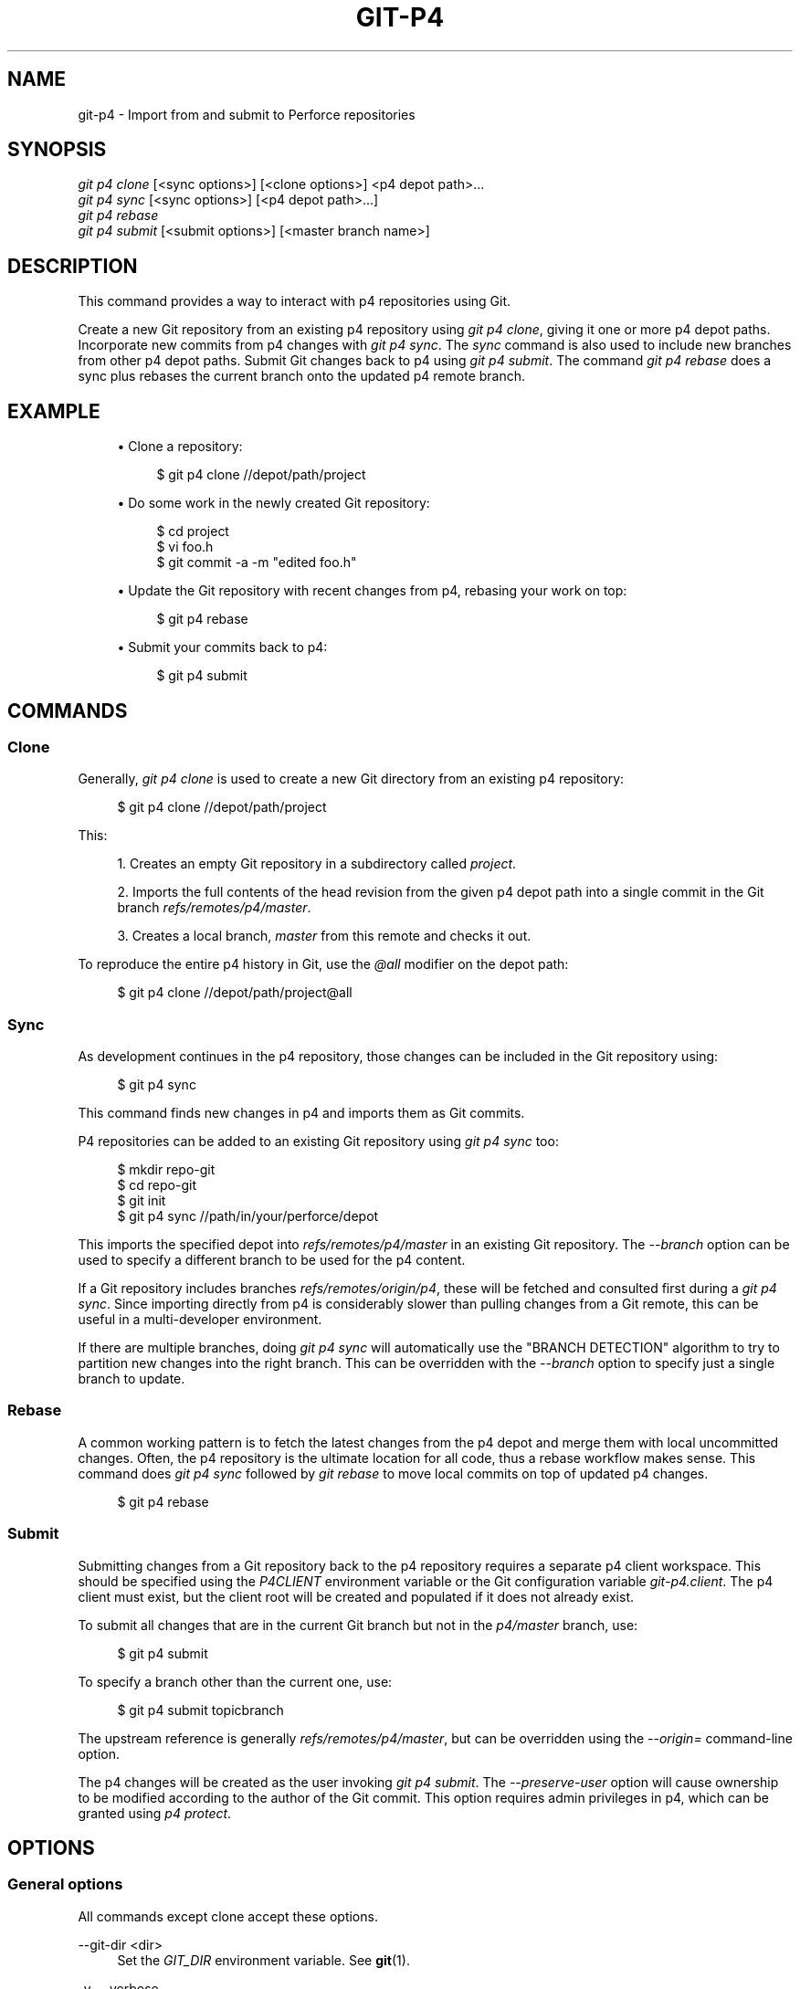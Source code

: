 '\" t
.\"     Title: git-p4
.\"    Author: [FIXME: author] [see http://docbook.sf.net/el/author]
.\" Generator: DocBook XSL Stylesheets v1.78.1 <http://docbook.sf.net/>
.\"      Date: 09/17/2015
.\"    Manual: Git Manual
.\"    Source: Git 2.5.3
.\"  Language: English
.\"
.TH "GIT\-P4" "1" "09/17/2015" "Git 2\&.5\&.3" "Git Manual"
.\" -----------------------------------------------------------------
.\" * Define some portability stuff
.\" -----------------------------------------------------------------
.\" ~~~~~~~~~~~~~~~~~~~~~~~~~~~~~~~~~~~~~~~~~~~~~~~~~~~~~~~~~~~~~~~~~
.\" http://bugs.debian.org/507673
.\" http://lists.gnu.org/archive/html/groff/2009-02/msg00013.html
.\" ~~~~~~~~~~~~~~~~~~~~~~~~~~~~~~~~~~~~~~~~~~~~~~~~~~~~~~~~~~~~~~~~~
.ie \n(.g .ds Aq \(aq
.el       .ds Aq '
.\" -----------------------------------------------------------------
.\" * set default formatting
.\" -----------------------------------------------------------------
.\" disable hyphenation
.nh
.\" disable justification (adjust text to left margin only)
.ad l
.\" -----------------------------------------------------------------
.\" * MAIN CONTENT STARTS HERE *
.\" -----------------------------------------------------------------
.SH "NAME"
git-p4 \- Import from and submit to Perforce repositories
.SH "SYNOPSIS"
.sp
.nf
\fIgit p4 clone\fR [<sync options>] [<clone options>] <p4 depot path>\&...
\fIgit p4 sync\fR [<sync options>] [<p4 depot path>\&...]
\fIgit p4 rebase\fR
\fIgit p4 submit\fR [<submit options>] [<master branch name>]
.fi
.sp
.SH "DESCRIPTION"
.sp
This command provides a way to interact with p4 repositories using Git\&.
.sp
Create a new Git repository from an existing p4 repository using \fIgit p4 clone\fR, giving it one or more p4 depot paths\&. Incorporate new commits from p4 changes with \fIgit p4 sync\fR\&. The \fIsync\fR command is also used to include new branches from other p4 depot paths\&. Submit Git changes back to p4 using \fIgit p4 submit\fR\&. The command \fIgit p4 rebase\fR does a sync plus rebases the current branch onto the updated p4 remote branch\&.
.SH "EXAMPLE"
.sp
.RS 4
.ie n \{\
\h'-04'\(bu\h'+03'\c
.\}
.el \{\
.sp -1
.IP \(bu 2.3
.\}
Clone a repository:
.sp
.if n \{\
.RS 4
.\}
.nf
$ git p4 clone //depot/path/project
.fi
.if n \{\
.RE
.\}
.sp
.RE
.sp
.RS 4
.ie n \{\
\h'-04'\(bu\h'+03'\c
.\}
.el \{\
.sp -1
.IP \(bu 2.3
.\}
Do some work in the newly created Git repository:
.sp
.if n \{\
.RS 4
.\}
.nf
$ cd project
$ vi foo\&.h
$ git commit \-a \-m "edited foo\&.h"
.fi
.if n \{\
.RE
.\}
.sp
.RE
.sp
.RS 4
.ie n \{\
\h'-04'\(bu\h'+03'\c
.\}
.el \{\
.sp -1
.IP \(bu 2.3
.\}
Update the Git repository with recent changes from p4, rebasing your work on top:
.sp
.if n \{\
.RS 4
.\}
.nf
$ git p4 rebase
.fi
.if n \{\
.RE
.\}
.sp
.RE
.sp
.RS 4
.ie n \{\
\h'-04'\(bu\h'+03'\c
.\}
.el \{\
.sp -1
.IP \(bu 2.3
.\}
Submit your commits back to p4:
.sp
.if n \{\
.RS 4
.\}
.nf
$ git p4 submit
.fi
.if n \{\
.RE
.\}
.sp
.RE
.SH "COMMANDS"
.SS "Clone"
.sp
Generally, \fIgit p4 clone\fR is used to create a new Git directory from an existing p4 repository:
.sp
.if n \{\
.RS 4
.\}
.nf
$ git p4 clone //depot/path/project
.fi
.if n \{\
.RE
.\}
.sp
.sp
This:
.sp
.RS 4
.ie n \{\
\h'-04' 1.\h'+01'\c
.\}
.el \{\
.sp -1
.IP "  1." 4.2
.\}
Creates an empty Git repository in a subdirectory called
\fIproject\fR\&.
.RE
.sp
.RS 4
.ie n \{\
\h'-04' 2.\h'+01'\c
.\}
.el \{\
.sp -1
.IP "  2." 4.2
.\}
Imports the full contents of the head revision from the given p4 depot path into a single commit in the Git branch
\fIrefs/remotes/p4/master\fR\&.
.RE
.sp
.RS 4
.ie n \{\
\h'-04' 3.\h'+01'\c
.\}
.el \{\
.sp -1
.IP "  3." 4.2
.\}
Creates a local branch,
\fImaster\fR
from this remote and checks it out\&.
.RE
.sp
To reproduce the entire p4 history in Git, use the \fI@all\fR modifier on the depot path:
.sp
.if n \{\
.RS 4
.\}
.nf
$ git p4 clone //depot/path/project@all
.fi
.if n \{\
.RE
.\}
.sp
.SS "Sync"
.sp
As development continues in the p4 repository, those changes can be included in the Git repository using:
.sp
.if n \{\
.RS 4
.\}
.nf
$ git p4 sync
.fi
.if n \{\
.RE
.\}
.sp
.sp
This command finds new changes in p4 and imports them as Git commits\&.
.sp
P4 repositories can be added to an existing Git repository using \fIgit p4 sync\fR too:
.sp
.if n \{\
.RS 4
.\}
.nf
$ mkdir repo\-git
$ cd repo\-git
$ git init
$ git p4 sync //path/in/your/perforce/depot
.fi
.if n \{\
.RE
.\}
.sp
.sp
This imports the specified depot into \fIrefs/remotes/p4/master\fR in an existing Git repository\&. The \fI\-\-branch\fR option can be used to specify a different branch to be used for the p4 content\&.
.sp
If a Git repository includes branches \fIrefs/remotes/origin/p4\fR, these will be fetched and consulted first during a \fIgit p4 sync\fR\&. Since importing directly from p4 is considerably slower than pulling changes from a Git remote, this can be useful in a multi\-developer environment\&.
.sp
If there are multiple branches, doing \fIgit p4 sync\fR will automatically use the "BRANCH DETECTION" algorithm to try to partition new changes into the right branch\&. This can be overridden with the \fI\-\-branch\fR option to specify just a single branch to update\&.
.SS "Rebase"
.sp
A common working pattern is to fetch the latest changes from the p4 depot and merge them with local uncommitted changes\&. Often, the p4 repository is the ultimate location for all code, thus a rebase workflow makes sense\&. This command does \fIgit p4 sync\fR followed by \fIgit rebase\fR to move local commits on top of updated p4 changes\&.
.sp
.if n \{\
.RS 4
.\}
.nf
$ git p4 rebase
.fi
.if n \{\
.RE
.\}
.sp
.SS "Submit"
.sp
Submitting changes from a Git repository back to the p4 repository requires a separate p4 client workspace\&. This should be specified using the \fIP4CLIENT\fR environment variable or the Git configuration variable \fIgit\-p4\&.client\fR\&. The p4 client must exist, but the client root will be created and populated if it does not already exist\&.
.sp
To submit all changes that are in the current Git branch but not in the \fIp4/master\fR branch, use:
.sp
.if n \{\
.RS 4
.\}
.nf
$ git p4 submit
.fi
.if n \{\
.RE
.\}
.sp
.sp
To specify a branch other than the current one, use:
.sp
.if n \{\
.RS 4
.\}
.nf
$ git p4 submit topicbranch
.fi
.if n \{\
.RE
.\}
.sp
.sp
The upstream reference is generally \fIrefs/remotes/p4/master\fR, but can be overridden using the \fI\-\-origin=\fR command\-line option\&.
.sp
The p4 changes will be created as the user invoking \fIgit p4 submit\fR\&. The \fI\-\-preserve\-user\fR option will cause ownership to be modified according to the author of the Git commit\&. This option requires admin privileges in p4, which can be granted using \fIp4 protect\fR\&.
.SH "OPTIONS"
.SS "General options"
.sp
All commands except clone accept these options\&.
.PP
\-\-git\-dir <dir>
.RS 4
Set the
\fIGIT_DIR\fR
environment variable\&. See
\fBgit\fR(1)\&.
.RE
.PP
\-v, \-\-verbose
.RS 4
Provide more progress information\&.
.RE
.SS "Sync options"
.sp
These options can be used in the initial \fIclone\fR as well as in subsequent \fIsync\fR operations\&.
.PP
\-\-branch <ref>
.RS 4
Import changes into <ref> instead of refs/remotes/p4/master\&. If <ref> starts with refs/, it is used as is\&. Otherwise, if it does not start with p4/, that prefix is added\&.
.sp
By default a <ref> not starting with refs/ is treated as the name of a remote\-tracking branch (under refs/remotes/)\&. This behavior can be modified using the \-\-import\-local option\&.
.sp
The default <ref> is "master"\&.
.sp
This example imports a new remote "p4/proj2" into an existing Git repository:
.sp
.if n \{\
.RS 4
.\}
.nf
    $ git init
    $ git p4 sync \-\-branch=refs/remotes/p4/proj2 //depot/proj2
.fi
.if n \{\
.RE
.\}
.sp
.RE
.PP
\-\-detect\-branches
.RS 4
Use the branch detection algorithm to find new paths in p4\&. It is documented below in "BRANCH DETECTION"\&.
.RE
.PP
\-\-changesfile <file>
.RS 4
Import exactly the p4 change numbers listed in
\fIfile\fR, one per line\&. Normally,
\fIgit p4\fR
inspects the current p4 repository state and detects the changes it should import\&.
.RE
.PP
\-\-silent
.RS 4
Do not print any progress information\&.
.RE
.PP
\-\-detect\-labels
.RS 4
Query p4 for labels associated with the depot paths, and add them as tags in Git\&. Limited usefulness as only imports labels associated with new changelists\&. Deprecated\&.
.RE
.PP
\-\-import\-labels
.RS 4
Import labels from p4 into Git\&.
.RE
.PP
\-\-import\-local
.RS 4
By default, p4 branches are stored in
\fIrefs/remotes/p4/\fR, where they will be treated as remote\-tracking branches by
\fBgit-branch\fR(1)
and other commands\&. This option instead puts p4 branches in
\fIrefs/heads/p4/\fR\&. Note that future sync operations must specify
\fI\-\-import\-local\fR
as well so that they can find the p4 branches in refs/heads\&.
.RE
.PP
\-\-max\-changes <n>
.RS 4
Import at most
\fIn\fR
changes, rather than the entire range of changes included in the given revision specifier\&. A typical usage would be use
\fI@all\fR
as the revision specifier, but then to use
\fI\-\-max\-changes 1000\fR
to import only the last 1000 revisions rather than the entire revision history\&.
.RE
.PP
\-\-changes\-block\-size <n>
.RS 4
The internal block size to use when converting a revision specifier such as
\fI@all\fR
into a list of specific change numbers\&. Instead of using a single call to
\fIp4 changes\fR
to find the full list of changes for the conversion, there are a sequence of calls to
\fIp4 changes \-m\fR, each of which requests one block of changes of the given size\&. The default block size is 500, which should usually be suitable\&.
.RE
.PP
\-\-keep\-path
.RS 4
The mapping of file names from the p4 depot path to Git, by default, involves removing the entire depot path\&. With this option, the full p4 depot path is retained in Git\&. For example, path
\fI//depot/main/foo/bar\&.c\fR, when imported from
\fI//depot/main/\fR, becomes
\fIfoo/bar\&.c\fR\&. With
\fI\-\-keep\-path\fR, the Git path is instead
\fIdepot/main/foo/bar\&.c\fR\&.
.RE
.PP
\-\-use\-client\-spec
.RS 4
Use a client spec to find the list of interesting files in p4\&. See the "CLIENT SPEC" section below\&.
.RE
.PP
\-/ <path>
.RS 4
Exclude selected depot paths when cloning or syncing\&.
.RE
.SS "Clone options"
.sp
These options can be used in an initial \fIclone\fR, along with the \fIsync\fR options described above\&.
.PP
\-\-destination <directory>
.RS 4
Where to create the Git repository\&. If not provided, the last component in the p4 depot path is used to create a new directory\&.
.RE
.PP
\-\-bare
.RS 4
Perform a bare clone\&. See
\fBgit-clone\fR(1)\&.
.RE
.SS "Submit options"
.sp
These options can be used to modify \fIgit p4 submit\fR behavior\&.
.PP
\-\-origin <commit>
.RS 4
Upstream location from which commits are identified to submit to p4\&. By default, this is the most recent p4 commit reachable from
\fIHEAD\fR\&.
.RE
.PP
\-M
.RS 4
Detect renames\&. See
\fBgit-diff\fR(1)\&. Renames will be represented in p4 using explicit
\fImove\fR
operations\&. There is no corresponding option to detect copies, but there are variables for both moves and copies\&.
.RE
.PP
\-\-preserve\-user
.RS 4
Re\-author p4 changes before submitting to p4\&. This option requires p4 admin privileges\&.
.RE
.PP
\-\-export\-labels
.RS 4
Export tags from Git as p4 labels\&. Tags found in Git are applied to the perforce working directory\&.
.RE
.PP
\-n, \-\-dry\-run
.RS 4
Show just what commits would be submitted to p4; do not change state in Git or p4\&.
.RE
.PP
\-\-prepare\-p4\-only
.RS 4
Apply a commit to the p4 workspace, opening, adding and deleting files in p4 as for a normal submit operation\&. Do not issue the final "p4 submit", but instead print a message about how to submit manually or revert\&. This option always stops after the first (oldest) commit\&. Git tags are not exported to p4\&.
.RE
.PP
\-\-conflict=(ask|skip|quit)
.RS 4
Conflicts can occur when applying a commit to p4\&. When this happens, the default behavior ("ask") is to prompt whether to skip this commit and continue, or quit\&. This option can be used to bypass the prompt, causing conflicting commits to be automatically skipped, or to quit trying to apply commits, without prompting\&.
.RE
.PP
\-\-branch <branch>
.RS 4
After submitting, sync this named branch instead of the default p4/master\&. See the "Sync options" section above for more information\&.
.RE
.SS "Rebase options"
.sp
These options can be used to modify \fIgit p4 rebase\fR behavior\&.
.PP
\-\-import\-labels
.RS 4
Import p4 labels\&.
.RE
.SH "DEPOT PATH SYNTAX"
.sp
The p4 depot path argument to \fIgit p4 sync\fR and \fIgit p4 clone\fR can be one or more space\-separated p4 depot paths, with an optional p4 revision specifier on the end:
.PP
"//depot/my/project"
.RS 4
Import one commit with all files in the
\fI#head\fR
change under that tree\&.
.RE
.PP
"//depot/my/project@all"
.RS 4
Import one commit for each change in the history of that depot path\&.
.RE
.PP
"//depot/my/project@1,6"
.RS 4
Import only changes 1 through 6\&.
.RE
.PP
"//depot/proj1@all //depot/proj2@all"
.RS 4
Import all changes from both named depot paths into a single repository\&. Only files below these directories are included\&. There is not a subdirectory in Git for each "proj1" and "proj2"\&. You must use the
\fI\-\-destination\fR
option when specifying more than one depot path\&. The revision specifier must be specified identically on each depot path\&. If there are files in the depot paths with the same name, the path with the most recently updated version of the file is the one that appears in Git\&.
.RE
.sp
See \fIp4 help revisions\fR for the full syntax of p4 revision specifiers\&.
.SH "CLIENT SPEC"
.sp
The p4 client specification is maintained with the \fIp4 client\fR command and contains among other fields, a View that specifies how the depot is mapped into the client repository\&. The \fIclone\fR and \fIsync\fR commands can consult the client spec when given the \fI\-\-use\-client\-spec\fR option or when the useClientSpec variable is true\&. After \fIgit p4 clone\fR, the useClientSpec variable is automatically set in the repository configuration file\&. This allows future \fIgit p4 submit\fR commands to work properly; the submit command looks only at the variable and does not have a command\-line option\&.
.sp
The full syntax for a p4 view is documented in \fIp4 help views\fR\&. \fIgit p4\fR knows only a subset of the view syntax\&. It understands multi\-line mappings, overlays with \fI+\fR, exclusions with \fI\-\fR and double\-quotes around whitespace\&. Of the possible wildcards, \fIgit p4\fR only handles \fI\&...\fR, and only when it is at the end of the path\&. \fIgit p4\fR will complain if it encounters an unhandled wildcard\&.
.sp
Bugs in the implementation of overlap mappings exist\&. If multiple depot paths map through overlays to the same location in the repository, \fIgit p4\fR can choose the wrong one\&. This is hard to solve without dedicating a client spec just for \fIgit p4\fR\&.
.sp
The name of the client can be given to \fIgit p4\fR in multiple ways\&. The variable \fIgit\-p4\&.client\fR takes precedence if it exists\&. Otherwise, normal p4 mechanisms of determining the client are used: environment variable P4CLIENT, a file referenced by P4CONFIG, or the local host name\&.
.SH "BRANCH DETECTION"
.sp
P4 does not have the same concept of a branch as Git\&. Instead, p4 organizes its content as a directory tree, where by convention different logical branches are in different locations in the tree\&. The \fIp4 branch\fR command is used to maintain mappings between different areas in the tree, and indicate related content\&. \fIgit p4\fR can use these mappings to determine branch relationships\&.
.sp
If you have a repository where all the branches of interest exist as subdirectories of a single depot path, you can use \fI\-\-detect\-branches\fR when cloning or syncing to have \fIgit p4\fR automatically find subdirectories in p4, and to generate these as branches in Git\&.
.sp
For example, if the P4 repository structure is:
.sp
.if n \{\
.RS 4
.\}
.nf
//depot/main/\&.\&.\&.
//depot/branch1/\&.\&.\&.
.fi
.if n \{\
.RE
.\}
.sp
.sp
And "p4 branch \-o branch1" shows a View line that looks like:
.sp
.if n \{\
.RS 4
.\}
.nf
//depot/main/\&.\&.\&. //depot/branch1/\&.\&.\&.
.fi
.if n \{\
.RE
.\}
.sp
.sp
Then this \fIgit p4 clone\fR command:
.sp
.if n \{\
.RS 4
.\}
.nf
git p4 clone \-\-detect\-branches //depot@all
.fi
.if n \{\
.RE
.\}
.sp
.sp
produces a separate branch in \fIrefs/remotes/p4/\fR for //depot/main, called \fImaster\fR, and one for //depot/branch1 called \fIdepot/branch1\fR\&.
.sp
However, it is not necessary to create branches in p4 to be able to use them like branches\&. Because it is difficult to infer branch relationships automatically, a Git configuration setting \fIgit\-p4\&.branchList\fR can be used to explicitly identify branch relationships\&. It is a list of "source:destination" pairs, like a simple p4 branch specification, where the "source" and "destination" are the path elements in the p4 repository\&. The example above relied on the presence of the p4 branch\&. Without p4 branches, the same result will occur with:
.sp
.if n \{\
.RS 4
.\}
.nf
git init depot
cd depot
git config git\-p4\&.branchList main:branch1
git p4 clone \-\-detect\-branches //depot@all \&.
.fi
.if n \{\
.RE
.\}
.sp
.SH "PERFORMANCE"
.sp
The fast\-import mechanism used by \fIgit p4\fR creates one pack file for each invocation of \fIgit p4 sync\fR\&. Normally, Git garbage compression (\fBgit-gc\fR(1)) automatically compresses these to fewer pack files, but explicit invocation of \fIgit repack \-adf\fR may improve performance\&.
.SH "CONFIGURATION VARIABLES"
.sp
The following config settings can be used to modify \fIgit p4\fR behavior\&. They all are in the \fIgit\-p4\fR section\&.
.SS "General variables"
.PP
git\-p4\&.user
.RS 4
User specified as an option to all p4 commands, with
\fI\-u <user>\fR\&. The environment variable
\fIP4USER\fR
can be used instead\&.
.RE
.PP
git\-p4\&.password
.RS 4
Password specified as an option to all p4 commands, with
\fI\-P <password>\fR\&. The environment variable
\fIP4PASS\fR
can be used instead\&.
.RE
.PP
git\-p4\&.port
.RS 4
Port specified as an option to all p4 commands, with
\fI\-p <port>\fR\&. The environment variable
\fIP4PORT\fR
can be used instead\&.
.RE
.PP
git\-p4\&.host
.RS 4
Host specified as an option to all p4 commands, with
\fI\-h <host>\fR\&. The environment variable
\fIP4HOST\fR
can be used instead\&.
.RE
.PP
git\-p4\&.client
.RS 4
Client specified as an option to all p4 commands, with
\fI\-c <client>\fR, including the client spec\&.
.RE
.SS "Clone and sync variables"
.PP
git\-p4\&.syncFromOrigin
.RS 4
Because importing commits from other Git repositories is much faster than importing them from p4, a mechanism exists to find p4 changes first in Git remotes\&. If branches exist under
\fIrefs/remote/origin/p4\fR, those will be fetched and used when syncing from p4\&. This variable can be set to
\fIfalse\fR
to disable this behavior\&.
.RE
.PP
git\-p4\&.branchUser
.RS 4
One phase in branch detection involves looking at p4 branches to find new ones to import\&. By default, all branches are inspected\&. This option limits the search to just those owned by the single user named in the variable\&.
.RE
.PP
git\-p4\&.branchList
.RS 4
List of branches to be imported when branch detection is enabled\&. Each entry should be a pair of branch names separated by a colon (:)\&. This example declares that both branchA and branchB were created from main:
.sp
.if n \{\
.RS 4
.\}
.nf
git config       git\-p4\&.branchList main:branchA
git config \-\-add git\-p4\&.branchList main:branchB
.fi
.if n \{\
.RE
.\}
.sp
.RE
.PP
git\-p4\&.ignoredP4Labels
.RS 4
List of p4 labels to ignore\&. This is built automatically as unimportable labels are discovered\&.
.RE
.PP
git\-p4\&.importLabels
.RS 4
Import p4 labels into git, as per \-\-import\-labels\&.
.RE
.PP
git\-p4\&.labelImportRegexp
.RS 4
Only p4 labels matching this regular expression will be imported\&. The default value is
\fI[a\-zA\-Z0\-9_\e\-\&.]+$\fR\&.
.RE
.PP
git\-p4\&.useClientSpec
.RS 4
Specify that the p4 client spec should be used to identify p4 depot paths of interest\&. This is equivalent to specifying the option
\fI\-\-use\-client\-spec\fR\&. See the "CLIENT SPEC" section above\&. This variable is a boolean, not the name of a p4 client\&.
.RE
.SS "Submit variables"
.PP
git\-p4\&.detectRenames
.RS 4
Detect renames\&. See
\fBgit-diff\fR(1)\&. This can be true, false, or a score as expected by
\fIgit diff \-M\fR\&.
.RE
.PP
git\-p4\&.detectCopies
.RS 4
Detect copies\&. See
\fBgit-diff\fR(1)\&. This can be true, false, or a score as expected by
\fIgit diff \-C\fR\&.
.RE
.PP
git\-p4\&.detectCopiesHarder
.RS 4
Detect copies harder\&. See
\fBgit-diff\fR(1)\&. A boolean\&.
.RE
.PP
git\-p4\&.preserveUser
.RS 4
On submit, re\-author changes to reflect the Git author, regardless of who invokes
\fIgit p4 submit\fR\&.
.RE
.PP
git\-p4\&.allowMissingP4Users
.RS 4
When
\fIpreserveUser\fR
is true,
\fIgit p4\fR
normally dies if it cannot find an author in the p4 user map\&. This setting submits the change regardless\&.
.RE
.PP
git\-p4\&.skipSubmitEdit
.RS 4
The submit process invokes the editor before each p4 change is submitted\&. If this setting is true, though, the editing step is skipped\&.
.RE
.PP
git\-p4\&.skipSubmitEditCheck
.RS 4
After editing the p4 change message,
\fIgit p4\fR
makes sure that the description really was changed by looking at the file modification time\&. This option disables that test\&.
.RE
.PP
git\-p4\&.allowSubmit
.RS 4
By default, any branch can be used as the source for a
\fIgit p4 submit\fR
operation\&. This configuration variable, if set, permits only the named branches to be used as submit sources\&. Branch names must be the short names (no "refs/heads/"), and should be separated by commas (","), with no spaces\&.
.RE
.PP
git\-p4\&.skipUserNameCheck
.RS 4
If the user running
\fIgit p4 submit\fR
does not exist in the p4 user map,
\fIgit p4\fR
exits\&. This option can be used to force submission regardless\&.
.RE
.PP
git\-p4\&.attemptRCSCleanup
.RS 4
If enabled,
\fIgit p4 submit\fR
will attempt to cleanup RCS keywords ($Header$, etc)\&. These would otherwise cause merge conflicts and prevent the submit going ahead\&. This option should be considered experimental at present\&.
.RE
.PP
git\-p4\&.exportLabels
.RS 4
Export Git tags to p4 labels, as per \-\-export\-labels\&.
.RE
.PP
git\-p4\&.labelExportRegexp
.RS 4
Only p4 labels matching this regular expression will be exported\&. The default value is
\fI[a\-zA\-Z0\-9_\e\-\&.]+$\fR\&.
.RE
.PP
git\-p4\&.conflict
.RS 4
Specify submit behavior when a conflict with p4 is found, as per \-\-conflict\&. The default behavior is
\fIask\fR\&.
.RE
.SH "IMPLEMENTATION DETAILS"
.sp
.RS 4
.ie n \{\
\h'-04'\(bu\h'+03'\c
.\}
.el \{\
.sp -1
.IP \(bu 2.3
.\}
Changesets from p4 are imported using Git fast\-import\&.
.RE
.sp
.RS 4
.ie n \{\
\h'-04'\(bu\h'+03'\c
.\}
.el \{\
.sp -1
.IP \(bu 2.3
.\}
Cloning or syncing does not require a p4 client; file contents are collected using
\fIp4 print\fR\&.
.RE
.sp
.RS 4
.ie n \{\
\h'-04'\(bu\h'+03'\c
.\}
.el \{\
.sp -1
.IP \(bu 2.3
.\}
Submitting requires a p4 client, which is not in the same location as the Git repository\&. Patches are applied, one at a time, to this p4 client and submitted from there\&.
.RE
.sp
.RS 4
.ie n \{\
\h'-04'\(bu\h'+03'\c
.\}
.el \{\
.sp -1
.IP \(bu 2.3
.\}
Each commit imported by
\fIgit p4\fR
has a line at the end of the log message indicating the p4 depot location and change number\&. This line is used by later
\fIgit p4 sync\fR
operations to know which p4 changes are new\&.
.RE
